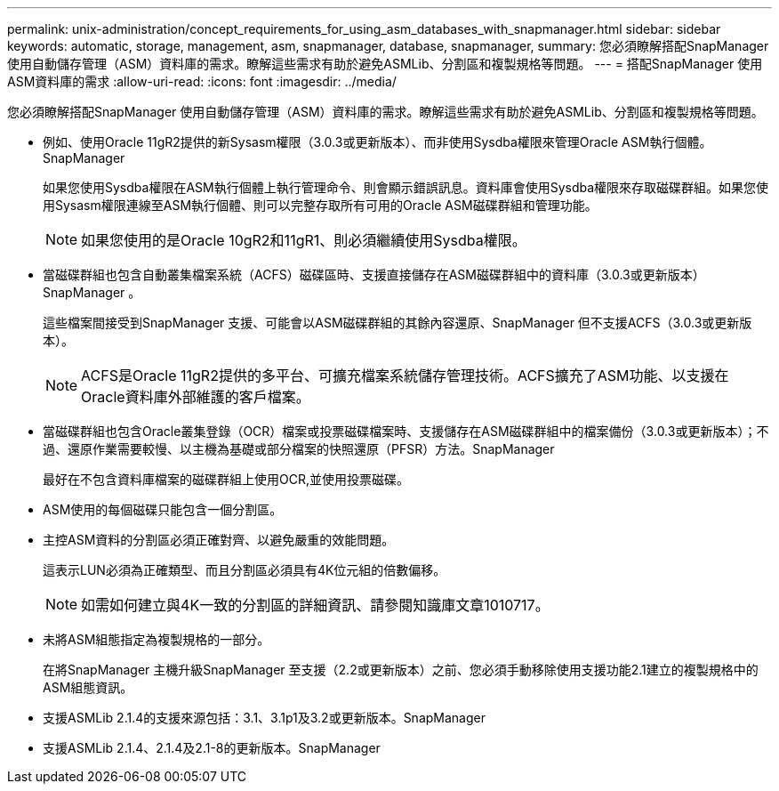 ---
permalink: unix-administration/concept_requirements_for_using_asm_databases_with_snapmanager.html 
sidebar: sidebar 
keywords: automatic, storage, management, asm, snapmanager, database, snapmanager, 
summary: 您必須瞭解搭配SnapManager 使用自動儲存管理（ASM）資料庫的需求。瞭解這些需求有助於避免ASMLib、分割區和複製規格等問題。 
---
= 搭配SnapManager 使用ASM資料庫的需求
:allow-uri-read: 
:icons: font
:imagesdir: ../media/


[role="lead"]
您必須瞭解搭配SnapManager 使用自動儲存管理（ASM）資料庫的需求。瞭解這些需求有助於避免ASMLib、分割區和複製規格等問題。

* 例如、使用Oracle 11gR2提供的新Sysasm權限（3.0.3或更新版本）、而非使用Sysdba權限來管理Oracle ASM執行個體。SnapManager
+
如果您使用Sysdba權限在ASM執行個體上執行管理命令、則會顯示錯誤訊息。資料庫會使用Sysdba權限來存取磁碟群組。如果您使用Sysasm權限連線至ASM執行個體、則可以完整存取所有可用的Oracle ASM磁碟群組和管理功能。

+

NOTE: 如果您使用的是Oracle 10gR2和11gR1、則必須繼續使用Sysdba權限。

* 當磁碟群組也包含自動叢集檔案系統（ACFS）磁碟區時、支援直接儲存在ASM磁碟群組中的資料庫（3.0.3或更新版本）SnapManager 。
+
這些檔案間接受到SnapManager 支援、可能會以ASM磁碟群組的其餘內容還原、SnapManager 但不支援ACFS（3.0.3或更新版本）。

+

NOTE: ACFS是Oracle 11gR2提供的多平台、可擴充檔案系統儲存管理技術。ACFS擴充了ASM功能、以支援在Oracle資料庫外部維護的客戶檔案。

* 當磁碟群組也包含Oracle叢集登錄（OCR）檔案或投票磁碟檔案時、支援儲存在ASM磁碟群組中的檔案備份（3.0.3或更新版本）；不過、還原作業需要較慢、以主機為基礎或部分檔案的快照還原（PFSR）方法。SnapManager
+
最好在不包含資料庫檔案的磁碟群組上使用OCR,並使用投票磁碟。

* ASM使用的每個磁碟只能包含一個分割區。
* 主控ASM資料的分割區必須正確對齊、以避免嚴重的效能問題。
+
這表示LUN必須為正確類型、而且分割區必須具有4K位元組的倍數偏移。

+

NOTE: 如需如何建立與4K一致的分割區的詳細資訊、請參閱知識庫文章1010717。

* 未將ASM組態指定為複製規格的一部分。
+
在將SnapManager 主機升級SnapManager 至支援（2.2或更新版本）之前、您必須手動移除使用支援功能2.1建立的複製規格中的ASM組態資訊。

* 支援ASMLib 2.1.4的支援來源包括：3.1、3.1p1及3.2或更新版本。SnapManager
* 支援ASMLib 2.1.4、2.1.4及2.1-8的更新版本。SnapManager

